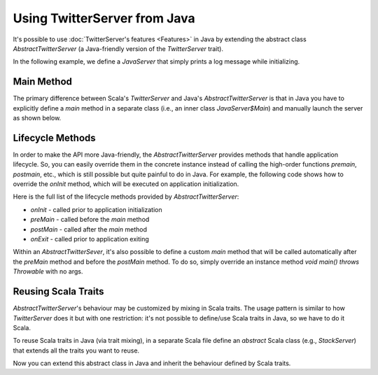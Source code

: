 Using TwitterServer from Java
=============================

It's possible to use :doc:`TwitterServer's features <Features>` in Java by
extending the abstract class `AbstractTwitterServer` (a Java-friendly version
of the `TwitterServer` trait).

In the following example, we define a `JavaServer` that simply prints a log
message while initializing.

.. includecode:: code/JavaServer.java
   :language: java

Main Method
-----------

The primary difference between Scala's `TwitterServer` and Java's `AbstractTwitterServer`
is that in Java you have to explicitly define a `main` method in a separate class (i.e.,
an inner class `JavaServer$Main`) and manually launch the server as shown below.

.. includecode:: code/JavaServer.java#main
   :language: java

Lifecycle Methods
-----------------

In order to make the API more Java-friendly, the `AbstractTwitterServer` provides
methods that handle application lifecycle. So, you can easily override them in the
concrete instance instead of calling the high-order functions `premain`, `postmain`,
etc., which is still possible but quite painful to do in Java. For example, the
following code shows how to override the `onInit` method, which will be executed
on application initialization.

.. includecode:: code/JavaServer.java#oninit
   :language: java

Here is the full list of the lifecycle methods provided by `AbstractTwitterServer`:

- `onInit` - called prior to application initialization
- `preMain` - called before the `main` method
- `postMain` - called after the `main` method
- `onExit` - called prior to application exiting

Within an `AbstractTwitterSever`, it's also possible to define a custom `main` method
that will be called automatically after the `preMain` method and before the `postMain`
method. To do so, simply override an instance method `void main() throws Throwable`
with no args.

Reusing Scala Traits
--------------------

`AbstractTwitterServer`'s behaviour may be customized by mixing in Scala traits.
The usage pattern is similar to how `TwitterServer` does it but with one restriction:
it's not possible to define/use Scala traits in Java, so we have to do it Scala.

To reuse Scala traits in Java (via trait mixing), in a separate Scala file define
an `abstract` Scala class (e.g., `StackServer`) that extends all the traits you
want to reuse.

.. includecode:: code/StackServer.scala
   :language: scala

Now you can extend this abstract class in Java and inherit the behaviour defined
by Scala traits.

.. includecode:: code/JavaStackServer.java
   :language: java
